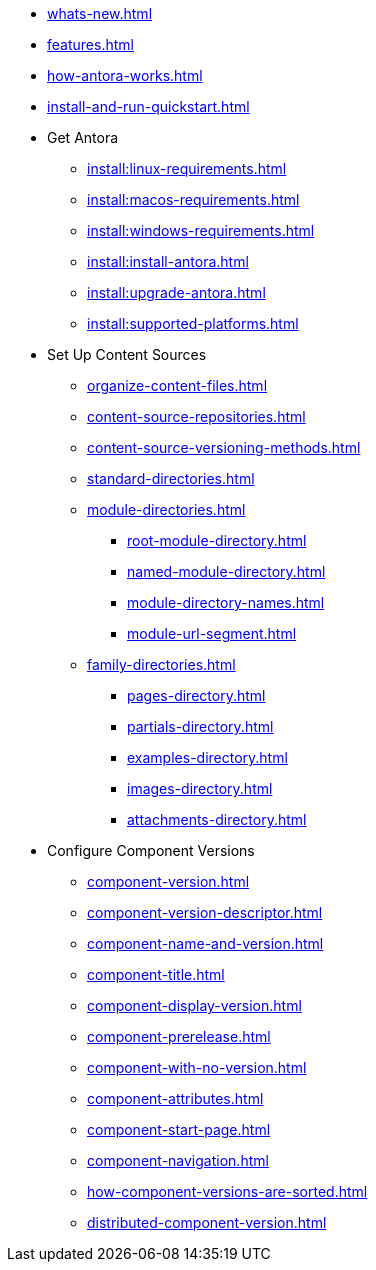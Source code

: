 * xref:whats-new.adoc[]
* xref:features.adoc[]
* xref:how-antora-works.adoc[]
* xref:install-and-run-quickstart.adoc[]

* Get Antora
** xref:install:linux-requirements.adoc[]
** xref:install:macos-requirements.adoc[]
** xref:install:windows-requirements.adoc[]
** xref:install:install-antora.adoc[]
** xref:install:upgrade-antora.adoc[]
** xref:install:supported-platforms.adoc[]

* Set Up Content Sources
** xref:organize-content-files.adoc[]
** xref:content-source-repositories.adoc[]
** xref:content-source-versioning-methods.adoc[]
** xref:standard-directories.adoc[]
** xref:module-directories.adoc[]
*** xref:root-module-directory.adoc[]
*** xref:named-module-directory.adoc[]
*** xref:module-directory-names.adoc[]
*** xref:module-url-segment.adoc[]
** xref:family-directories.adoc[]
*** xref:pages-directory.adoc[]
*** xref:partials-directory.adoc[]
*** xref:examples-directory.adoc[]
*** xref:images-directory.adoc[]
*** xref:attachments-directory.adoc[]

* Configure Component Versions
** xref:component-version.adoc[]
** xref:component-version-descriptor.adoc[]
** xref:component-name-and-version.adoc[]
** xref:component-title.adoc[]
** xref:component-display-version.adoc[]
** xref:component-prerelease.adoc[]
** xref:component-with-no-version.adoc[]
** xref:component-attributes.adoc[]
** xref:component-start-page.adoc[]
** xref:component-navigation.adoc[]
** xref:how-component-versions-are-sorted.adoc[]
** xref:distributed-component-version.adoc[]
